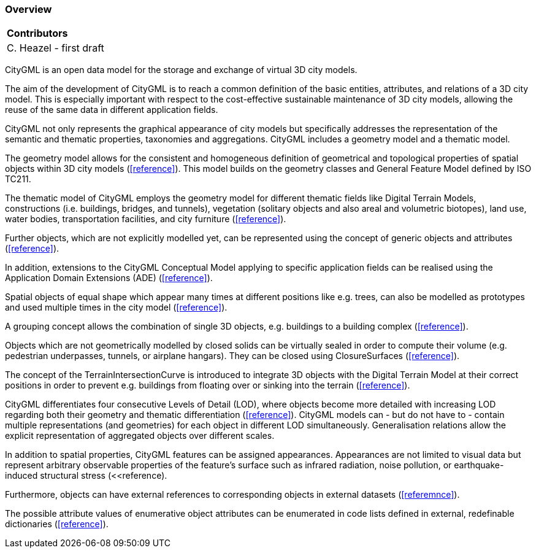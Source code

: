 [[ug_overview_section]]
=== Overview

|===
^|*Contributors*
|C. Heazel - first draft
|===

CityGML is an open data model for the storage and exchange of virtual 3D city models.

The aim of the development of CityGML is to reach a common definition of the basic entities, attributes, and relations of a 3D city model. This is especially important with respect to the cost-effective sustainable maintenance of 3D city models, allowing the reuse of the same data in different application fields.

CityGML not only represents the graphical appearance of city models but specifically addresses the representation of the semantic and thematic properties, taxonomies and aggregations. CityGML includes a geometry model and a thematic model. 

The geometry model allows for the consistent and homogeneous definition of geometrical and topological properties of spatial objects within 3D city models (<<reference>>). This model builds on the geometry classes and General Feature Model defined by ISO TC211.  

The thematic model of CityGML employs the geometry model for different thematic fields like Digital Terrain Models, constructions (i.e. buildings, bridges, and tunnels), vegetation (solitary objects and also areal and volumetric biotopes), land use, water bodies, transportation facilities, and city furniture (<<reference>>). 

Further objects, which are not explicitly modelled yet, can be represented using the concept of generic objects and attributes (<<reference>>). 

In addition, extensions to the CityGML Conceptual Model applying to specific application fields can be realised using the Application Domain Extensions (ADE) (<<reference>>). 

Spatial objects of equal shape which appear many times at different positions like e.g. trees, can also be modelled as prototypes and used multiple times in the city model (<<reference>>). 

A grouping concept allows the combination of single 3D objects, e.g. buildings to a building complex (<<reference>>). 

Objects which are not geometrically modelled by closed solids can be virtually sealed in order to compute their volume (e.g. pedestrian underpasses, tunnels, or airplane hangars). They can be closed using ClosureSurfaces (<<reference>>). 

The concept of the TerrainIntersectionCurve is introduced to integrate 3D objects with the Digital Terrain Model at their correct positions in order to prevent e.g. buildings from floating over or sinking into the terrain (<<reference>>).

CityGML differentiates four consecutive Levels of Detail (LOD), where objects become more detailed with increasing LOD regarding both their geometry and thematic differentiation (<<reference>>). CityGML models can - but do not have to - contain multiple representations (and geometries) for each object in different LOD simultaneously. Generalisation relations allow the explicit representation of aggregated objects over different scales. 

In addition to spatial properties, CityGML features can be assigned appearances. Appearances are not limited to visual data but represent arbitrary observable properties of the feature’s surface such as infrared radiation, noise pollution, or earthquake-induced structural stress (<<reference).

Furthermore, objects can have external references to corresponding objects in external datasets (<<referemnce>>). 

The possible attribute values of enumerative object attributes can be enumerated in code lists defined in external, redefinable dictionaries (<<reference>>).

